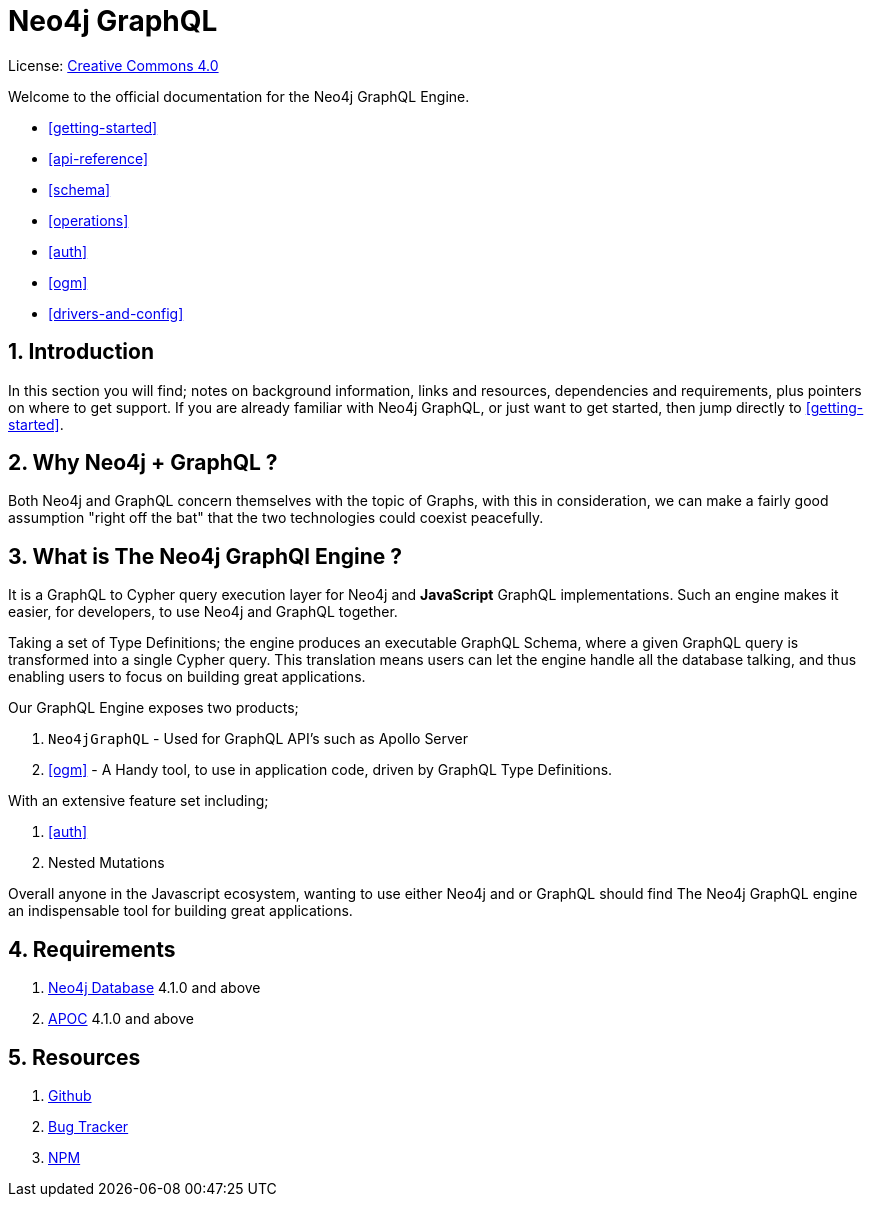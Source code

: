 [[index]]
= Neo4j GraphQL
:experimental:
:sectnums:
:chapter-label:
:toc-title: Contents
//:front-cover-image: image::title-page.png[]
:header-title: NEO4J GRAPHQL
:title-page-background-image: image::title-page.png[]

ifndef::backend-pdf[]
License: link:{common-license-page-uri}[Creative Commons 4.0]
endif::[]

ifdef::backend-pdf[]
(C) {copyright}

License: <<license, Creative Commons 4.0>>
endif::[]


Welcome to the official documentation for the Neo4j GraphQL Engine. 


* <<getting-started>>
* <<api-reference>>
* <<schema>>
* <<operations>>
* <<auth>>
* <<ogm>>
* <<drivers-and-config>>

== Introduction

In this section you will find; notes on background information, links and resources, dependencies and requirements, plus pointers on where to get support. If you are already familiar with Neo4j GraphQL, or just want to get started, then jump directly to <<getting-started>>.


== Why Neo4j + GraphQL ? 

Both Neo4j and GraphQL concern themselves with the topic of Graphs, with this in consideration, we can make a fairly good assumption "right off the bat" that the two technologies could coexist peacefully.

== What is The Neo4j GraphQl Engine ? 

It is a GraphQL to Cypher query execution layer for Neo4j and **JavaScript** GraphQL implementations. Such an engine makes it easier, for developers, to use Neo4j and GraphQL together. 

Taking a set of Type Definitions; the engine produces an executable GraphQL Schema, where a given GraphQL query is transformed into a single Cypher query. This translation means users can let the engine handle all the database talking, and thus enabling users to focus on building great applications.

Our GraphQL Engine exposes two products; 

1. `Neo4jGraphQL` - Used for GraphQL API's such as Apollo Server
2. <<ogm>> - A Handy tool, to use in application code, driven by GraphQL Type Definitions.

With an extensive feature set including; 

1. <<auth>>
2. Nested Mutations

Overall anyone in the Javascript ecosystem, wanting to use either Neo4j and or GraphQL should find The Neo4j GraphQL engine an indispensable tool for building great applications.

== Requirements
1. https://neo4j.com/[Neo4j Database] 4.1.0 and above
2. https://neo4j.com/developer/neo4j-apoc/[APOC] 4.1.0 and above

== Resources
1. https://github.com/neo4j/graphql[Github]
2. https://github.com/neo4j/graphql/issues[Bug Tracker]
3. https://www.npmjs.com/package/@neo4j/graphql[NPM]